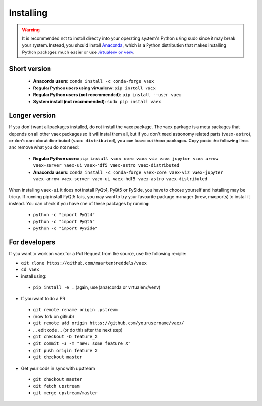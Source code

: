 .. _installing:

Installing
==========

.. .. note::

..     For the impatient:

..     - If you want a standalone Python environment with vaex installed that does not interfere with you system Python, execute ``curl http://vaex.astro.rug.nl/install_conda.sh | bash -`` on your terminal.
..     - To remove, execute ``rm -rf ~/miniconda-vaex ~/.condarc ~/.conda ~/.continuum``


.. warning::

    It is recommended not to install directly into your operating system's Python using sudo since it may break your system. Instead, you should install `Anaconda <https://www.anaconda.com/download/>`_, which is a Python distribution that makes installing Python packages much easier or use `virtualenv or venv <https://stackoverflow.com/questions/41972261/what-is-a-virtualenv-and-why-should-i-use-one>`_.


Short version
^^^^^^^^^^^^^

 * **Anaconda users**: ``conda install -c conda-forge vaex``
 * **Regular Python users using virtualenv**: ``pip install vaex``
 * **Regular Python users (not recommended)**:  ``pip install --user vaex`` 
 * **System install (not recommended)**: ``sudo pip install vaex`` 


Longer version
^^^^^^^^^^^^^^

If you don't want all packages installed, do not install the vaex package. The vaex package is a meta packages that depends on all other vaex packages so it will instal them all, but if you don't need astronomy related parts (``vaex-astro``), or don't care about distributed (``vaex-distributed``), you can leave out those packages. Copy paste the following lines and remove what you do not need:

 * **Regular Python users**: ``pip install vaex-core vaex-viz vaex-jupyter vaex-arrow vaex-server vaex-ui vaex-hdf5 vaex-astro vaex-distributed``
 * **Anaconda users**: ``conda install -c conda-forge vaex-core vaex-viz vaex-jupyter vaex-arrow vaex-server vaex-ui vaex-hdf5 vaex-astro vaex-distributed``

When installing ``vaex-ui`` it does not install PyQt4, PyQt5 or PySide, you have to choose yourself and installing may be tricky. If running pip install PyQt5 fails, you may want to try your favourite package manager (brew, macports) to install it instead. You can check if you have one of these packages by running:

 * ``python -c "import PyQt4"``
 * ``python -c "import PyQt5"``
 * ``python -c "import PySide"``

For developers
^^^^^^^^^^^^^^

If you want to work on vaex for a Pull Request from the source, use the following reciple:

* ``git clone https://github.com/maartenbreddels/vaex``
* ``cd vaex``
* install using:

 * ``pip install -e .``  (again, use (ana)conda or virtualenv/venv)

* If you want to do a PR

 * ``git remote rename origin upstream``
 * (now fork on github)
 * ``git remote add origin https://github.com/yourusername/vaex/``
 * ... edit code ... (or do this after the next step)
 * ``git checkout -b feature_X``
 * ``git commit -a -m "new: some feature X"``
 * ``git push origin feature_X``
 * ``git checkout master``

* Get your code in sync with upstream

 * ``git checkout master``
 * ``git fetch upstream``
 * ``git merge upstream/master``


